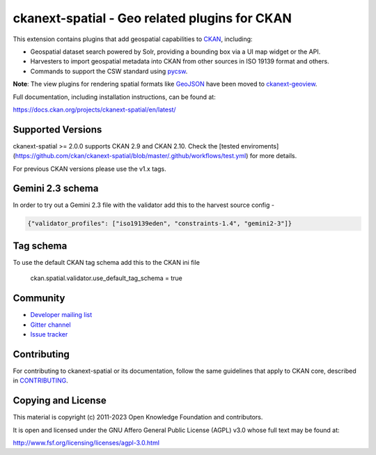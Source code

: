 ==============================================
ckanext-spatial - Geo related plugins for CKAN
==============================================

.. image:: https://github.com/ckan/ckanext-spatial/workflows/Tests/badge.svg?branch=master
    :target: https://github.com/ckan/ckanext-spatial/actions


This extension contains plugins that add geospatial capabilities to CKAN_,
including:

* Geospatial dataset search powered by Solr, providing a bounding box via
  a UI map widget or the API.
* Harvesters to import geospatial metadata into CKAN from other sources
  in ISO 19139 format and others.
* Commands to support the CSW standard using pycsw_.

**Note**: The view plugins for rendering spatial formats like GeoJSON_ have
been moved to ckanext-geoview_.

Full documentation, including installation instructions, can be found at:

https://docs.ckan.org/projects/ckanext-spatial/en/latest/

Supported Versions
------------------

ckanext-spatial >= 2.0.0 supports CKAN 2.9 and CKAN 2.10.
Check the
[tested enviroments](https://github.com/ckan/ckanext-spatial/blob/master/.github/workflows/test.yml)
for more details.  

For previous CKAN versions please use the v1.x tags.

Gemini 2.3 schema
-----------------

In order to try out a Gemini 2.3 file with the validator add this to the harvest source config -

.. code-block:: json

    {"validator_profiles": ["iso19139eden", "constraints-1.4", "gemini2-3"]}

Tag schema
----------

To use the default CKAN tag schema add this to the CKAN ini file 

    ckan.spatial.validator.use_default_tag_schema = true

Community
---------

* `Developer mailing list <https://groups.google.com/a/ckan.org/forum/#!forum/ckan-dev>`_
* `Gitter channel <https://gitter.im/ckan/chat>`_
* `Issue tracker <https://github.com/ckan/ckanext-spatial/issues>`_


Contributing
------------

For contributing to ckanext-spatial or its documentation, follow the same
guidelines that apply to CKAN core, described in
`CONTRIBUTING <https://github.com/ckan/ckan/blob/master/CONTRIBUTING.rst>`_.


Copying and License
-------------------

This material is copyright (c) 2011-2023 Open Knowledge Foundation and contributors.

It is open and licensed under the GNU Affero General Public License (AGPL) v3.0
whose full text may be found at:

http://www.fsf.org/licensing/licenses/agpl-3.0.html

.. _CKAN: http://ckan.org
.. _pycsw: http://pycsw.org
.. _GeoJSON: http://geojson.org
.. _ckanext-geoview: https://github.com/ckan/ckanext-geoview
